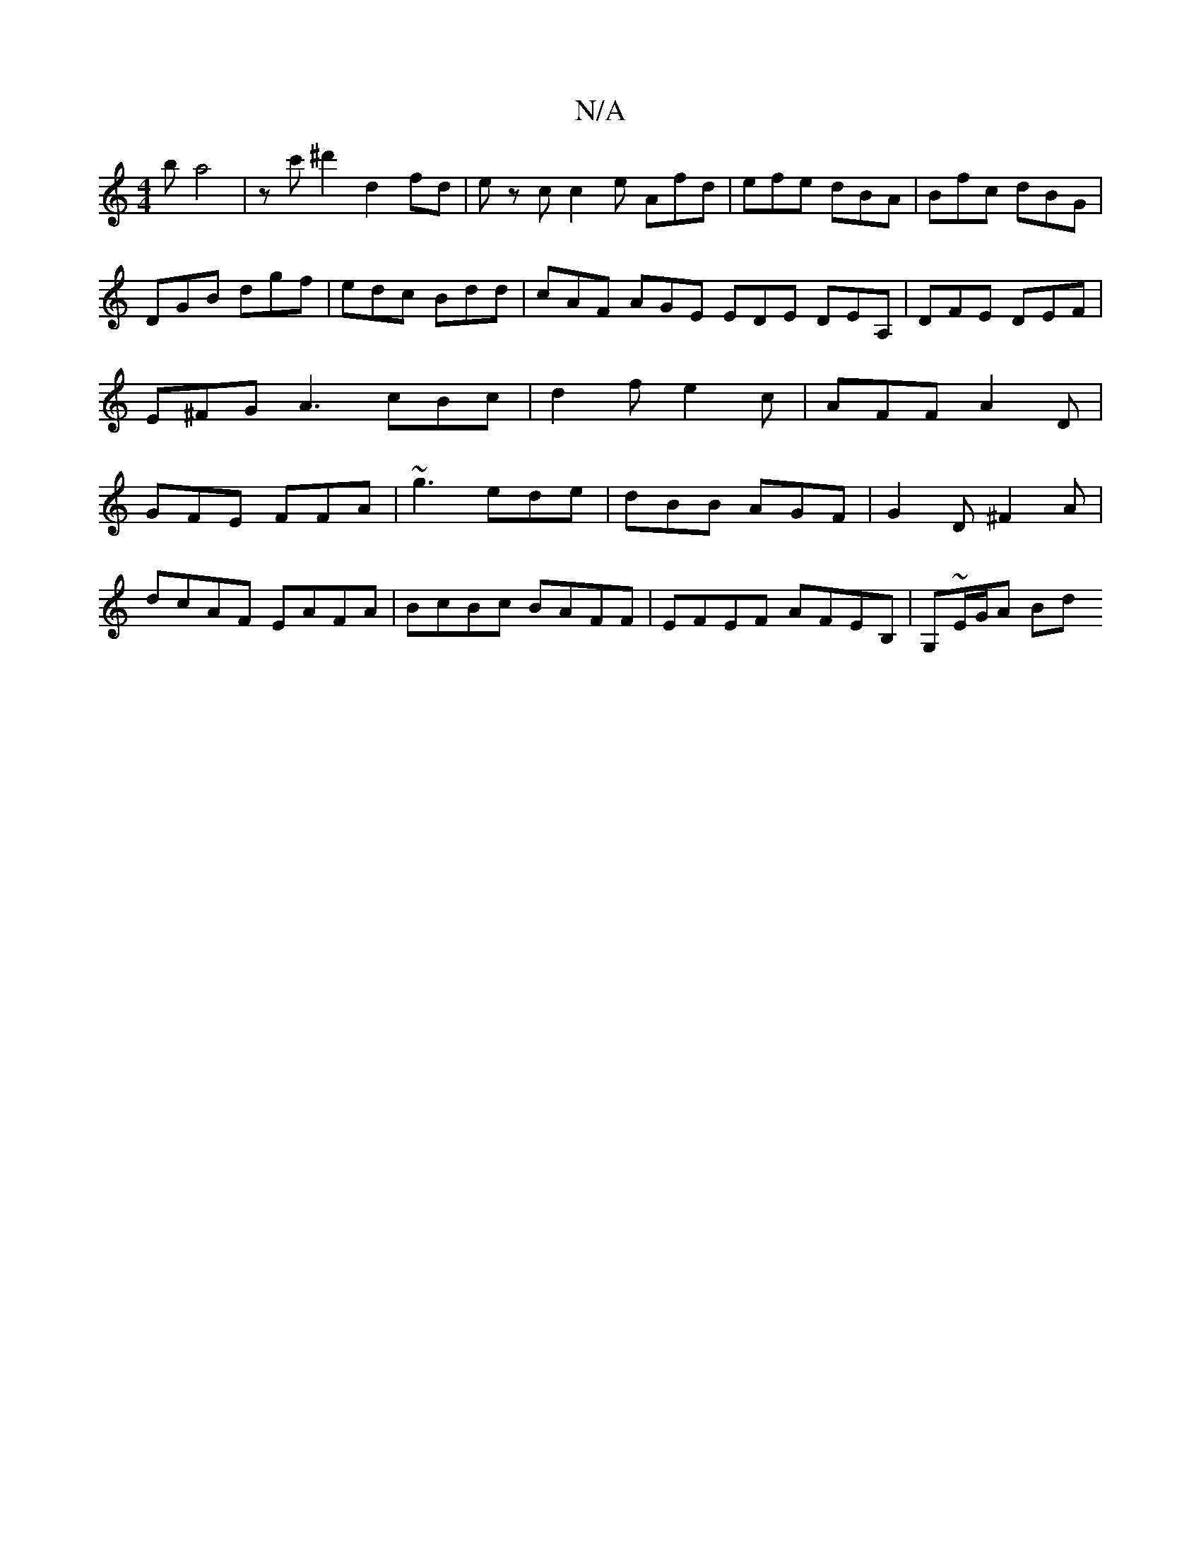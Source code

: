 X:1
T:N/A
M:4/4
R:N/A
K:Cmajor
'b a4|zc'^d'2 d2 fd| ez c c2 e Afd|efe dBA|Bfc dBG|DGB dgf|edc Bdd| cAF AGE EDE DEA,|DFE DEF|E^FG A3 cBc|d2 f e2c|AFF A2D|GFE FFA|~g3 ede|dBB AGF|G2D ^F2A|
dcAF EAFA| BcBc BAFF-|EFEF AFEB,|G,~E/G/A Bd